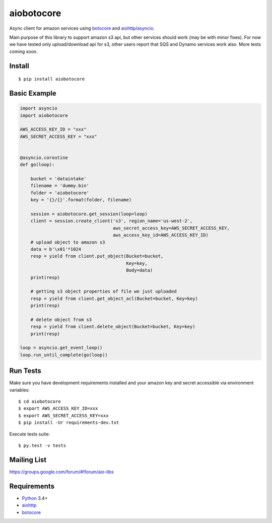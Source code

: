 aiobotocore
===========
.. image:: https://travis-ci.org/aio-libs/aiobotocore.svg?branch=master
    :target: https://travis-ci.org/aio-libs/aiobotocore

Async client for amazon services using botocore_ and aiohttp_/asyncio_.

Main purpose of this library to support amazon s3 api, but other services
should work (may be with minor fixes). For now we have tested
only upload/download api for s3, other users report that SQS and Dynamo
services work also. More tests coming soon.


Install
-------
::

    $ pip install aiobotocore


Basic Example
-------------

.. code:: python

    import asyncio
    import aiobotocore

    AWS_ACCESS_KEY_ID = "xxx"
    AWS_SECRET_ACCESS_KEY = "xxx"


    @asyncio.coroutine
    def go(loop):

        bucket = 'dataintake'
        filename = 'dummy.bin'
        folder = 'aiobotocore'
        key = '{}/{}'.format(folder, filename)

        session = aiobotocore.get_session(loop=loop)
        client = session.create_client('s3', region_name='us-west-2',
                                       aws_secret_access_key=AWS_SECRET_ACCESS_KEY,
                                       aws_access_key_id=AWS_ACCESS_KEY_ID)
        # upload object to amazon s3
        data = b'\x01'*1024
        resp = yield from client.put_object(Bucket=bucket,
                                            Key=key,
                                            Body=data)
        print(resp)

        # getting s3 object properties of file we just uploaded
        resp = yield from client.get_object_acl(Bucket=bucket, Key=key)
        print(resp)

        # delete object from s3
        resp = yield from client.delete_object(Bucket=bucket, Key=key)
        print(resp)

    loop = asyncio.get_event_loop()
    loop.run_until_complete(go(loop))


Run Tests
---------

Make sure you have development requirements installed and your amazon key and
secret accessible via environment variables:

::

    $ cd aiobotocore
    $ export AWS_ACCESS_KEY_ID=xxx
    $ export AWS_SECRET_ACCESS_KEY=xxx
    $ pip install -Ur requirements-dev.txt

Execute tests suite:

::

    $ py.test -v tests


Mailing List
------------

https://groups.google.com/forum/#!forum/aio-libs


Requirements
------------
* Python_ 3.4+
* aiohttp_
* botocore_

.. _Python: https://www.python.org
.. _asyncio: http://docs.python.org/3.4/library/asyncio.html
.. _botocore: https://github.com/boto/botocore
.. _aiohttp: https://github.com/KeepSafe/aiohttp
